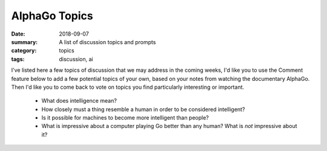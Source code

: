 AlphaGo Topics  
##############

:date: 2018-09-07
:summary: A list of discussion topics and prompts
:category: topics
:tags: discussion, ai


I've listed here a few topics of discussion that we may address in the coming weeks, I'd like you to use the Comment feature below to add a few potential topics of your own, based on your notes from watching the documentary AlphaGo.  Then I'd like you to come back to vote on topics you find particularly interesting or important.


 * What does intelligence mean?
 * How closely must a thing resemble a human in order to be considered intelligent?
 * Is it possible for machines to become more intelligent than people?
 * What is impressive about a computer playing Go better than any human? What is *not* impressive about it?
 
   
